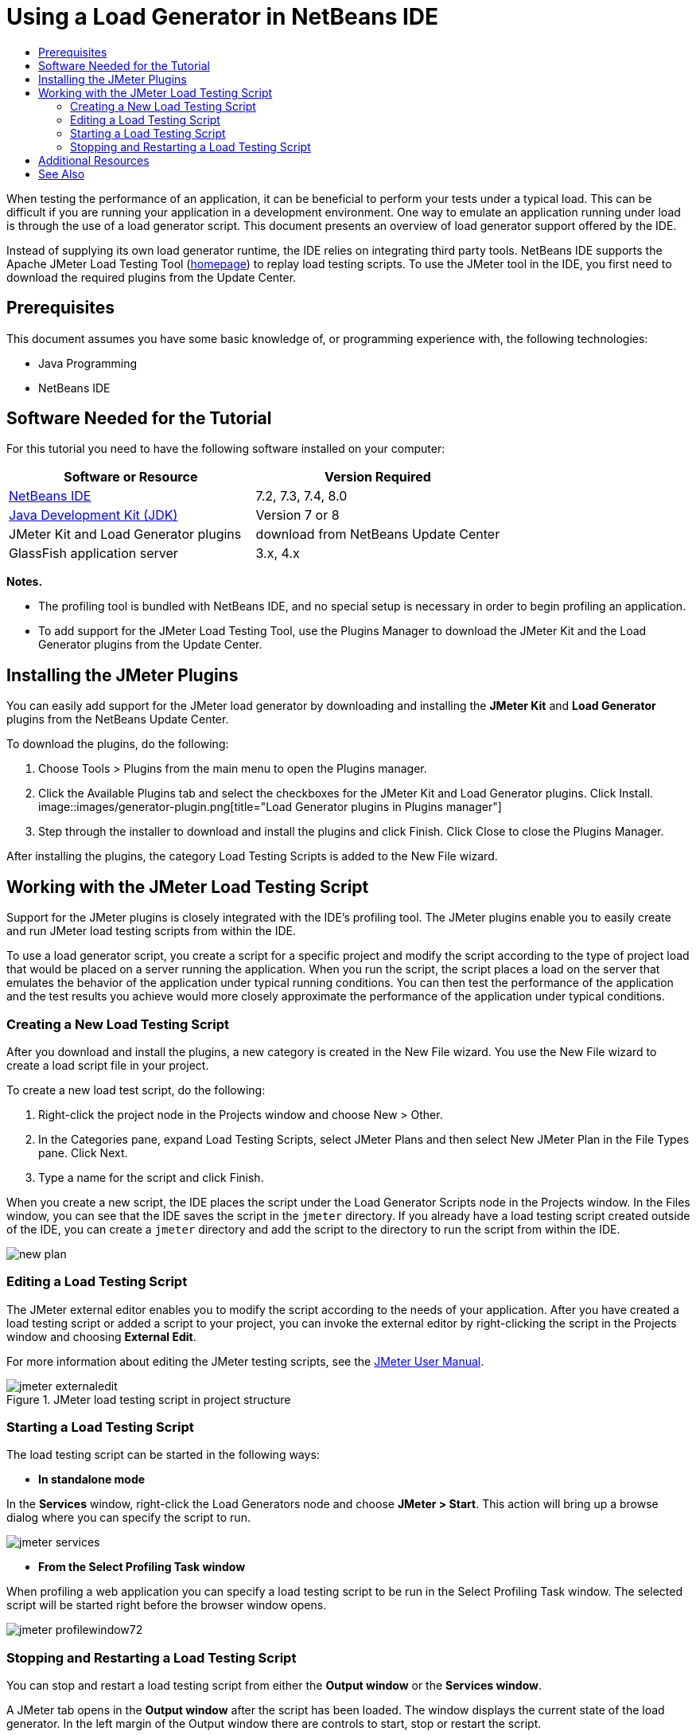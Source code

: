 // 
//     Licensed to the Apache Software Foundation (ASF) under one
//     or more contributor license agreements.  See the NOTICE file
//     distributed with this work for additional information
//     regarding copyright ownership.  The ASF licenses this file
//     to you under the Apache License, Version 2.0 (the
//     "License"); you may not use this file except in compliance
//     with the License.  You may obtain a copy of the License at
// 
//       http://www.apache.org/licenses/LICENSE-2.0
// 
//     Unless required by applicable law or agreed to in writing,
//     software distributed under the License is distributed on an
//     "AS IS" BASIS, WITHOUT WARRANTIES OR CONDITIONS OF ANY
//     KIND, either express or implied.  See the License for the
//     specific language governing permissions and limitations
//     under the License.
//


= Using a Load Generator in NetBeans IDE
:jbake-type: tutorial
:jbake-tags: tutorials 
:jbake-status: published
:icons: font
:syntax: true
:source-highlighter: pygments
:toc: left
:toc-title:
:description: Using a Load Generator in NetBeans IDE
:keywords: Using a Load Generator in NetBeans IDE

When testing the performance of an application, it can be beneficial to perform your tests under a typical load. This can be difficult if you are running your application in a development environment. One way to emulate an application running under load is through the use of a load generator script. This document presents an overview of load generator support offered by the IDE.

Instead of supplying its own load generator runtime, the IDE relies on integrating third party tools. NetBeans IDE supports the Apache JMeter Load Testing Tool (link:http://jakarta.apache.org/jmeter[+homepage+]) to replay load testing scripts. To use the JMeter tool in the IDE, you first need to download the required plugins from the Update Center.


== Prerequisites

This document assumes you have some basic knowledge of, or programming experience with, the following technologies:

* Java Programming
* NetBeans IDE


== Software Needed for the Tutorial

For this tutorial you need to have the following software installed on your computer:

|===
|Software or Resource |Version Required 

|link:https://netbeans.org/downloads/index.html[+NetBeans IDE+] |7.2, 7.3, 7.4, 8.0 

|link:http://www.oracle.com/technetwork/java/javase/downloads/index.html[+Java Development Kit (JDK)+] |Version 7 or 8 

|JMeter Kit and Load Generator plugins |download from NetBeans Update Center 

|GlassFish application server |3.x, 4.x 
|===

*Notes.*

* The profiling tool is bundled with NetBeans IDE, and no special setup is necessary in order to begin profiling an application.
* To add support for the JMeter Load Testing Tool, use the Plugins Manager to download the JMeter Kit and the Load Generator plugins from the Update Center.


== Installing the JMeter Plugins

You can easily add support for the JMeter load generator by downloading and installing the *JMeter Kit* and *Load Generator* plugins from the NetBeans Update Center.

To download the plugins, do the following:

1. Choose Tools > Plugins from the main menu to open the Plugins manager.
2. Click the Available Plugins tab and select the checkboxes for the JMeter Kit and Load Generator plugins. Click Install.
image::images/generator-plugin.png[title="Load Generator plugins in Plugins manager"]

[start=3]
. Step through the installer to download and install the plugins and click Finish. Click Close to close the Plugins Manager.

After installing the plugins, the category Load Testing Scripts is added to the New File wizard.


== Working with the JMeter Load Testing Script

Support for the JMeter plugins is closely integrated with the IDE's profiling tool. The JMeter plugins enable you to easily create and run JMeter load testing scripts from within the IDE.

To use a load generator script, you create a script for a specific project and modify the script according to the type of project load that would be placed on a server running the application. When you run the script, the script places a load on the server that emulates the behavior of the application under typical running conditions. You can then test the performance of the application and the test results you achieve would more closely approximate the performance of the application under typical conditions.


=== Creating a New Load Testing Script

After you download and install the plugins, a new category is created in the New File wizard. You use the New File wizard to create a load script file in your project.

To create a new load test script, do the following:

1. Right-click the project node in the Projects window and choose New > Other.
2. In the Categories pane, expand Load Testing Scripts, select JMeter Plans and then select New JMeter Plan in the File Types pane. Click Next.
3. Type a name for the script and click Finish.

When you create a new script, the IDE places the script under the Load Generator Scripts node in the Projects window. In the Files window, you can see that the IDE saves the script in the  ``jmeter``  directory. If you already have a load testing script created outside of the IDE, you can create a  ``jmeter``  directory and add the script to the directory to run the script from within the IDE.

image::images/new-plan.png[] 


=== Editing a Load Testing Script

The JMeter external editor enables you to modify the script according to the needs of your application. After you have created a load testing script or added a script to your project, you can invoke the external editor by right-clicking the script in the Projects window and choosing *External Edit*.

For more information about editing the JMeter testing scripts, see the link:http://jakarta.apache.org/jmeter/usermanual/index.html[+JMeter User Manual+].

image::images/jmeter-externaledit.png[title="JMeter load testing script in project structure"] 


=== Starting a Load Testing Script

The load testing script can be started in the following ways:

* *In standalone mode*

In the *Services* window, right-click the Load Generators node and choose *JMeter > Start*. This action will bring up a browse dialog where you can specify the script to run.

image::images/jmeter-services.png[]
* *From the Select Profiling Task window*

When profiling a web application you can specify a load testing script to be run in the Select Profiling Task window. The selected script will be started right before the browser window opens.

image::images/jmeter-profilewindow72.png[]


=== Stopping and Restarting a Load Testing Script

You can stop and restart a load testing script from either the *Output window* or the *Services window*.

A JMeter tab opens in the *Output window* after the script has been loaded. The window displays the current state of the load generator. In the left margin of the Output window there are controls to start, stop or restart the script.

image::images/jmeter-output.png[title="Output window showing Load Generator status"]

The current status of the load generator is also displayed in the *Services window*. You can stop and restart a script by selecting a node under the JMeter node and choosing an item from the popup menu.

image::images/jmeter-services2.png[title="Services window showing status of Load Generator"]




== Additional Resources

This basic overview shows how to use a JMeter load testing script from within the IDE. For information on developing a load testing script for your application, see the following resources:

* link:http://jakarta.apache.org/jmeter[+Apache JMeter Load Testing Tool+]
* link:http://jakarta.apache.org/jmeter/usermanual/index.html[+JMeter User Manual+]
link:/about/contact_form.html?to=3&subject=Feedback:%20Using%20a%20Load%20Generator[+Send Feedback on This Tutorial+]



== See Also

* link:../web/quickstart-webapps.html[+Introduction to Developing Web Applications+]
* link:profiler-intro.html[+Introduction to Profiling Java Applications+]
* link:../../trails/java-ee.html[+Java EE &amp; Java Web Learning Trail+]
